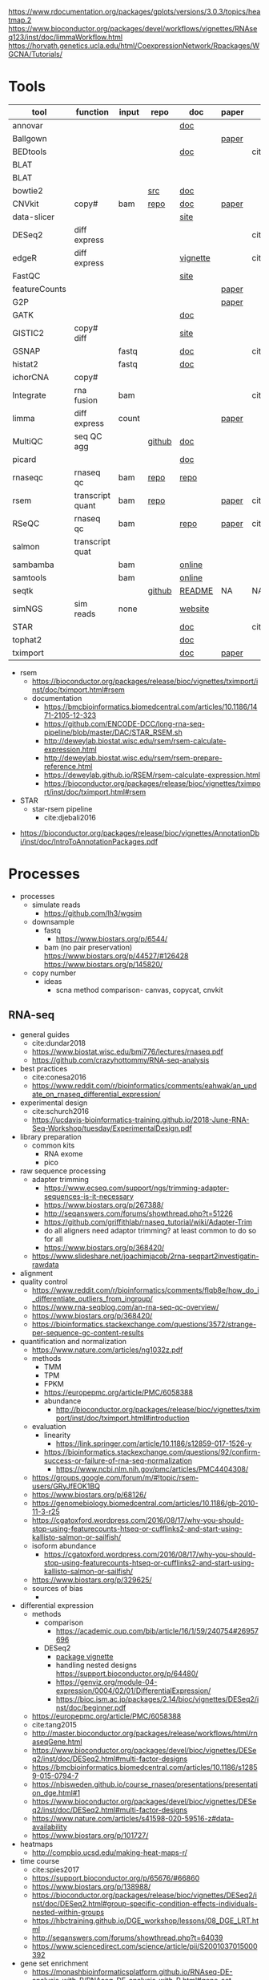 https://www.rdocumentation.org/packages/gplots/versions/3.0.3/topics/heatmap.2
https://www.bioconductor.org/packages/devel/workflows/vignettes/RNAseq123/inst/doc/limmaWorkflow.html
https://horvath.genetics.ucla.edu/html/CoexpressionNetwork/Rpackages/WGCNA/Tutorials/
* Tools
  | tool          | function         | input | repo   | doc      | paper | paper(local)      |
  |---------------+------------------+-------+--------+----------+-------+-------------------|
  | annovar       |                  |       |        | [[http://annovar.openbioinformatics.org/en/latest/][doc]]      |       |                   |
  | Ballgown      |                  |       |        |          | [[https://www.nature.com/articles/nprot.2016.095][paper]] |                   |
  | BEDtools      |                  |       |        | [[http://bedtools.readthedocs.io/en/latest/][doc]]      |       | cite:quinlan2010  |
  | BLAT          |                  |       |        |          |       |                   |
  | BLAT          |                  |       |        |          |       |                   |
  | bowtie2       |                  |       | [[https://sourceforge.net/projects/bowtie-bio/files/][src]]    | [[http://bowtie-bio.sourceforge.net/bowtie2/manual.shtml#the-bowtie2-build-indexer][doc]]      |       |                   |
  | CNVkit        | copy#            | bam   | [[https://github.com/etal/cnvkit/tree/fd3555256d2a5aa3978c475d19c88065be68c6c4][repo]]   | [[https://cnvkit.readthedocs.io/en/stable/index.html][doc]]      | [[https://doi.org/10.1371/journal.pcbi.1004873][paper]] |                   |
  | data-slicer   |                  |       |        | [[http://www.1000genomes.org/data-slicer][site]]     |       |                   |
  | DESeq2        | diff express     |       |        |          |       | cite:love2014     |
  | edgeR         | diff express     |       |        | [[https://www.bioconductor.org/packages/release/bioc/vignettes/edgeR/inst/doc/edgeRUsersGuide.pdf][vignette]] |       | cite:robinson2010 |
  | FastQC        |                  |       |        | [[https://www.bioinformatics.babraham.ac.uk/projects/fastqc/INSTALL.txt][site]]     |       |                   |
  | featureCounts |                  |       |        |          | [[https://watermark.silverchair.com/btt656.pdf?token=AQECAHi208BE49Ooan9kkhW_Ercy7Dm3ZL_9Cf3qfKAc485ysgAAApgwggKUBgkqhkiG9w0BBwagggKFMIICgQIBADCCAnoGCSqGSIb3DQEHATAeBglghkgBZQMEAS4wEQQMofurkoV2NWsQqlelAgEQgIICS7iktDnfv1X3fe1vdQQcXCS09zT549UGvBjDCLHoNebBGfiQi_Eo7ZjUHVH_Yay_p1DlFd4eDeXU4WEX6HTQ-MzPqmtZ6RMGegyEptsqxaLnvr3QfpGO6WRT01dViqp6xya9-CqCRGV3E7F37VruIYzZEFjr-2svIgoRydPyF4pkSzA2hkvwV_g-JT2YSnqboZ5DOGtwZXeMaLKf48_aEpuYemRUx8VqOfM8xnOm4_jumLGd_BBqCCv6brLX8z3WVJpWfJ4YfpJXhemFRt8mSvIsAe9pYXV52W7-psxHlM2ocXzdD_7vLSD7iy1NocDXWLFT5HRH_Cq8NyiRq1s4Mq-QYuvQJFlTxWArVC6vdpE40bDr9slGD6KTJ0DpUQeC52q-aoKJXr9Y7Pi2SDo881eFuJxTWuSuMjxcXStn9MkPKZfcKa10Vu4CdJSSnvJAKAvd4GsshsfCVGCvkgy4ZfEabo5nOZaB82UYC-8AZEpdbD3RtJg1FUQJHDz0tlY-2gZYf2VB3KU1JK4wZcHzn8T8R5BSChB6MjFrRdTZeo3M8-ZIK3eWQGH2vLj8_bPsYlBF-wfj2JzSG3zJGgUUa_rSBzoK8Vvw8k_BPxCq63h6u-k49l-X0o-MO6f8mOdm_YliTT0dWu_ujvlbXMw9AIBrKjwBJncq27EwMOX0shm8nnzPMoPTfOzoekZR2nYTDPayGjHhqkAs6haFAQrI8XAAd0PfbMtW4l54ArULWEH6hCVxzDX8_h8F8oWgOc_3h2ktpbTLNsiX6Bxj][paper]] |                   |
  | G2P           |                  |       |        |          | [[https://www.nature.com/articles/s41467-019-10016-3][paper]] |                   |
  | GATK          |                  |       |        | [[https://software.broadinstitute.org/gatk/documentation/][doc]]      |       |                   |
  | GISTIC2       | copy# diff       |       |        | [[http://portals.broadinstitute.org/cgi-bin/cancer/publications/pub_paper.cgi?mode=view&paper_id=216&p=t][site]]     |       |                   |
  | GSNAP         |                  | fastq |        | [[http://research-pub.gene.com/gmap/src/README][doc]]      |       | cite:mathe2016    |
  | histat2       |                  | fastq |        | [[https://ccb.jhu.edu/software/hisat2/manual.html][doc]]      |       |                   |
  | ichorCNA      | copy#            |       |        |          |       |                   |
  | Integrate     | rna fusion       | bam   |        |          |       | cite:zhang2014a   |
  | limma         | diff express     | count |        |          | [[https://watermark.silverchair.com/gkv007.pdf?token=AQECAHi208BE49Ooan9kkhW_Ercy7Dm3ZL_9Cf3qfKAc485ysgAAAngwggJ0BgkqhkiG9w0BBwagggJlMIICYQIBADCCAloGCSqGSIb3DQEHATAeBglghkgBZQMEAS4wEQQMsxpSKWbqcoVIkhKsAgEQgIICK5TpAPl6lIQcIzSDztcNMdIl7XMdgXJgXRQlmNqzapp-VoQO3DEpAj0A3gEkQVCd9nOl8fXA8LzO0zmzgs4TmLVFBlFXQULtTa78iYvLjQMrqnrGUZYTQus2SFXCNBklNaasJ9-iiedHl9iOT0lM_19o03zr27w2DmjK9KA9qaSt5tmBA1ogIonAO0xYwLodt7UqoDqjAMg5IXUTCrTRuzf79KhJisKQ_CYvgNTHNHNFce0wi9y-rB77jARN3HWmeziwtzLnUw2OyF9z_Wa0gwmjRScuNvUUms_fa9PCgTvrRDGFh40LEQmscM9nw3Tx3QG5qb6Z68BtikTY9WyhhKiOuJT3uwnU6EtJytzZrnfW2kYZHobN_iL7HA2qTfOXRlXC-uHXYX03m7TEasKRk6DEQ0ViBt71jyo5d0a6JDluWB2O7VDDexQuYloTkIOs2D3Vtmxu2RyDiXHeV2V1g6rZbNxNykour5ibcd0xJAeU_noEtLsvb-2cZzEHzablaAxvs3Lun_K6KQ3CYl71BEzyIVmAvvg_nkkz-QDLTfXc6CMpRU6086afrOVUKUnVfShtYRzZf3zsN6Uo0Chc3EV4kzZnnQL3qsVWoQyJd1erZRLenWSI_2o71qUbJ8JLxX-__XoNJeWkHXuNAe2ssdNWIwLg95wrkRyE40dFMbxh0MbuH3ky5qnNmiG5qrnq-kw4A3MTxMD-kmixUFx12gSIepksg__dGW9mPw][paper]] |                   |
  | MultiQC       | seq QC agg       |       | [[https://github.com/ewels/MultiQC][github]] | [[https://multiqc.info/docs/][doc]]      |       |                   |
  | picard        |                  |       |        | [[https://broadinstitute.github.io/picard/index.html][doc]]      |       |                   |
  | rnaseqc       | rnaseq qc        | bam   | [[https://github.com/broadinstitute/rnaseqc][repo]]   | [[https://github.com/broadinstitute/rnaseqc][repo]]     |       |                   |
  | rsem          | transcript quant | bam   | [[https://github.com/deweylab/RSEM][repo]]   |          | [[https://doi.org/10.1186/1471-2105-12-323][paper]] | cite:li2011       |
  | RSeQC         | rnaseq qc        | bam   |        | [[http://rseqc.sourceforge.net/][repo]]     | [[https://doi.org/10.1093/bioinformatics/bts356][paper]] | cite:wang2012     |
  | salmon        | transcript quat  |       |        |          |       |                   |
  | sambamba      |                  | bam   |        | [[http://lomereiter.github.io/sambamba/docs/sambamba-view.html][online]]   |       |                   |
  | samtools      |                  | bam   |        | [[http://www.htslib.org/doc/samtools.html][online]]   |       |                   |
  | seqtk         |                  |       | [[https://github.com/lh3/seqtk][github]] | [[https://github.com/lh3/seqtk/blob/master/README.md][README]]   | NA    | NA                |
  | simNGS        | sim reads        | none  |        | [[https://www.ebi.ac.uk/goldman-srv/simNGS/][website]]  |       |                   |
  | STAR          |                  |       |        | [[https://github.com/alexdobin/STAR/blob/master/doc/STARmanual.pdf][doc]]      |       | cite:dobin2019    |
  | tophat2       |                  |       |        | [[https://ccb.jhu.edu/software/tophat/manual.html][doc]]      |       |                   |
  | tximport      |                  |       |        | [[https://bioconductor.org/packages/release/bioc/vignettes/tximport/inst/doc/tximport.html#rsem][doc]]      | [[http://dx.doi.org/10.12688/f1000research.7563.1][paper]] |                   |
  - rsem
    - https://bioconductor.org/packages/release/bioc/vignettes/tximport/inst/doc/tximport.html#rsem
    - documentation
      - https://bmcbioinformatics.biomedcentral.com/articles/10.1186/1471-2105-12-323
      - https://github.com/ENCODE-DCC/long-rna-seq-pipeline/blob/master/DAC/STAR_RSEM.sh
      - http://deweylab.biostat.wisc.edu/rsem/rsem-calculate-expression.html
      - http://deweylab.biostat.wisc.edu/rsem/rsem-prepare-reference.html
      - https://deweylab.github.io/RSEM/rsem-calculate-expression.html
      - https://bioconductor.org/packages/release/bioc/vignettes/tximport/inst/doc/tximport.html#rsem
  - STAR
    - star-rsem pipeline
      - cite:djebali2016 
- https://bioconductor.org/packages/release/bioc/vignettes/AnnotationDbi/inst/doc/IntroToAnnotationPackages.pdf
* Processes
:PROPERTIES:
:CREATED:  [2020-04-23 Thu 08:54]
:END:
- processes
  - simulate reads
    - https://github.com/lh3/wgsim
  - downsample
    - fastq
      - https://www.biostars.org/p/6544/
    - bam (no pair preservation) https://www.biostars.org/p/44527/#126428 https://www.biostars.org/p/145820/
  - copy number
    - ideas
      - scna method comparison- canvas, copycat, cnvkit
** RNA-seq
- general guides
  - cite:dundar2018
  - https://www.biostat.wisc.edu/bmi776/lectures/rnaseq.pdf
  - https://github.com/crazyhottommy/RNA-seq-analysis
- best practices
  - cite:conesa2016 
  - https://www.reddit.com/r/bioinformatics/comments/eahwak/an_update_on_rnaseq_differential_expression/
- experimental design
  - cite:schurch2016 
  - https://ucdavis-bioinformatics-training.github.io/2018-June-RNA-Seq-Workshop/tuesday/ExperimentalDesign.pdf
- library preparation
  - common kits
    - RNA exome 
    - pico
- raw sequence processing
  - adapter trimming
    - https://www.ecseq.com/support/ngs/trimming-adapter-sequences-is-it-necessary
    - https://www.biostars.org/p/267388/
    - http://seqanswers.com/forums/showthread.php?t=51226
    - https://github.com/griffithlab/rnaseq_tutorial/wiki/Adapter-Trim
    - do all aligners need adaptor trimming? at least common to do so for all
    - https://www.biostars.org/p/368420/
  - https://www.slideshare.net/joachimjacob/2rna-seqpart2investigatin-rawdata
- alignment
- quality control
  - https://www.reddit.com/r/bioinformatics/comments/flqb8e/how_do_i_differentiate_outliers_from_ingroup/
  - https://www.rna-seqblog.com/an-rna-seq-qc-overview/
  - https://www.biostars.org/p/368420/
  - https://bioinformatics.stackexchange.com/questions/3572/strange-per-sequence-gc-content-results
- quantification and normalization
  - https://www.nature.com/articles/ng1032z.pdf
  - methods
    - TMM
    - TPM
    - FPKM
    - https://europepmc.org/article/PMC/6058388
    - abundance 
      - http://bioconductor.org/packages/release/bioc/vignettes/tximport/inst/doc/tximport.html#introduction
  - evaluation
    - linearity
      - https://link.springer.com/article/10.1186/s12859-017-1526-y
    - https://bioinformatics.stackexchange.com/questions/92/confirm-success-or-failure-of-rna-seq-normalization
      - https://www.ncbi.nlm.nih.gov/pmc/articles/PMC4404308/
  - https://groups.google.com/forum/m/#!topic/rsem-users/GRyJfEOK1BQ
  - https://www.biostars.org/p/68126/
  - https://genomebiology.biomedcentral.com/articles/10.1186/gb-2010-11-3-r25
  - https://cgatoxford.wordpress.com/2016/08/17/why-you-should-stop-using-featurecounts-htseq-or-cufflinks2-and-start-using-kallisto-salmon-or-sailfish/
  - isoform abundance
    - https://cgatoxford.wordpress.com/2016/08/17/why-you-should-stop-using-featurecounts-htseq-or-cufflinks2-and-start-using-kallisto-salmon-or-sailfish/
  - https://www.biostars.org/p/329625/
  - sources of bias
    - 
- differential expression
  - methods
    - comparison
      - https://academic.oup.com/bib/article/16/1/59/240754#26957696
    - DESeq2
      - [[https://bioconductor.org/packages/release/bioc/vignettes/DESeq2/inst/doc/DESeq2.html#differential-expression-analysis][package vignette]]
      - handling nested designs https://support.bioconductor.org/p/64480/
      - https://genviz.org/module-04-expression/0004/02/01/DifferentialExpression/
      - https://bioc.ism.ac.jp/packages/2.14/bioc/vignettes/DESeq2/inst/doc/beginner.pdf
  - https://europepmc.org/article/PMC/6058388
  - cite:tang2015 
  - http://master.bioconductor.org/packages/release/workflows/html/rnaseqGene.html
  - https://www.bioconductor.org/packages/devel/bioc/vignettes/DESeq2/inst/doc/DESeq2.html#multi-factor-designs
  - https://bmcbioinformatics.biomedcentral.com/articles/10.1186/s12859-015-0794-7
  - https://nbisweden.github.io/course_rnaseq/presentations/presentation_dge.html#1
  - https://www.bioconductor.org/packages/devel/bioc/vignettes/DESeq2/inst/doc/DESeq2.html#multi-factor-designs
  - https://www.nature.com/articles/s41598-020-59516-z#data-availability
  - https://www.biostars.org/p/101727/
- heatmaps
  - http://compbio.ucsd.edu/making-heat-maps-r/
- time course
  - cite:spies2017
  - https://support.bioconductor.org/p/65676/#66860
  - https://www.biostars.org/p/138988/
  - https://bioconductor.org/packages/release/bioc/vignettes/DESeq2/inst/doc/DESeq2.html#group-specific-condition-effects-individuals-nested-within-groups
  - https://hbctraining.github.io/DGE_workshop/lessons/08_DGE_LRT.html
  - http://seqanswers.com/forums/showthread.php?t=64039
  - https://www.sciencedirect.com/science/article/pii/S2001037015000392
- gene set enrichment
  - https://monashbioinformaticsplatform.github.io/RNAseq-DE-analysis-with-R/RNAseq_DE_analysis_with_R.html#gene-set-enrichment
  - http://software.broadinstitute.org/gsea/msigdb/collections.jsp
  - https://monashbioinformaticsplatform.github.io/RNAseq-DE-analysis-with-R/RNAseq_DE_analysis_with_R.html#gene-set-enrichment
- deconvolution
  - tools
    - ISOpure
      - https://link.springer.com/article/10.1186/s12859-015-0597-x#Sec1
  - cite:newman2015 
- pipelines - [[https://hub.docker.com/r/mgibio/rnaseq/dockerfile][mgi rna-seq dockerfile]]
- gsea
  - cite:rahmatallah2016
  - cite:amadoz2019
  - https://horvath.genetics.ucla.edu/html/CoexpressionNetwork/Rpackages/WGCNA/
  - https://bmcbioinformatics.biomedcentral.com/articles/10.1186/1471-2105-9-559

* Reference 
:PROPERTIES:
:CREATED:  [2020-04-23 Thu 08:54]
:END:
- old docker setup code
  #########1#########2#########3#########4#########5#########6#########7#########8
  # DEV
  # check if inside docker
  # if [ -f /.dockerenv ];then 
  #     dockercontainer=yes
  #     echo "Your are in a docker container"    
  # else 
  #     dockercontainer=no
  #     echo "Not in docker"
  #     # setup NON-docker variables 
  #     shopt -s nocasematch
  #     case $HOSTNAME in
  #         (radonc-cancerbio) server_home="/home/jeszyman" ;;
  #         (jeszyman-*) server_home="/home/jeszyman" ;;
  #         (acl*) server_home="/home/jszymanski" ;; 
  #         (virtual-workstation*.gsc.wustl.edu) server_home="/gscuser/szymanski" ;;
  #         (blade*.gsc.wustl.edu) server_home="/gscuser/szymanski" ;;
  #     esac
  #     
  #     localdata="$server_home/data/$project/"
  #     unset $SERVER
  # fi
  #
  # case $dockercontainer in
  #     (yes) server_ask ;;
  #     (no) ;;
  # esac
  # #
  # case $SERVER in
  #     (chaudhuri-roche) projectdir=/drive3/users/jszymanski/repos/$project
  #                       localdata=/drive3/users/jszymanski/data/$project;;
  #     (NA) ;;
  # esac
  # #
  # # test data on cancerbio
  #NOT GENERAL
  #basedir=/media/jeszyman/4edbbc27-7e29-4667-9b24-f5a56d49d94e/users/jeszyman/data/mpnst
  #rm -rf $basedir/fastq-test
  #mkdir -p $basedir/fastq-test
  #zcat $basedir/fastq-nci/MPNST/14_JS0108CD040119_R1.fastq.gz | head -n 8000 > $basedir/fastq-test/short_14_JS0108CD040119_R1.fastq
  #zcat $basedir/fastq-nci/MPNST/14_JS0108CD040119_R2.fastq.gz | head -n 8000 > $basedir/fastq-test/short_14_JS0108CD040119_R2.fastq        
  #zcat $basedir/fastq-washu/new_HiSeq-20_L007001_CTTC_R1.fastq.gz | head -n 8000 > $basedir/fastq-test/short_new_HiSeq-20_L007001_CTTC_R1.fastq.gz
  #gzip $basedir/fastq-test/*.fastq
  # setup project repo
- see gnu parallel in [[id:cd560390-aa1e-4c9e-8317-08610e5de42a][linux]]
